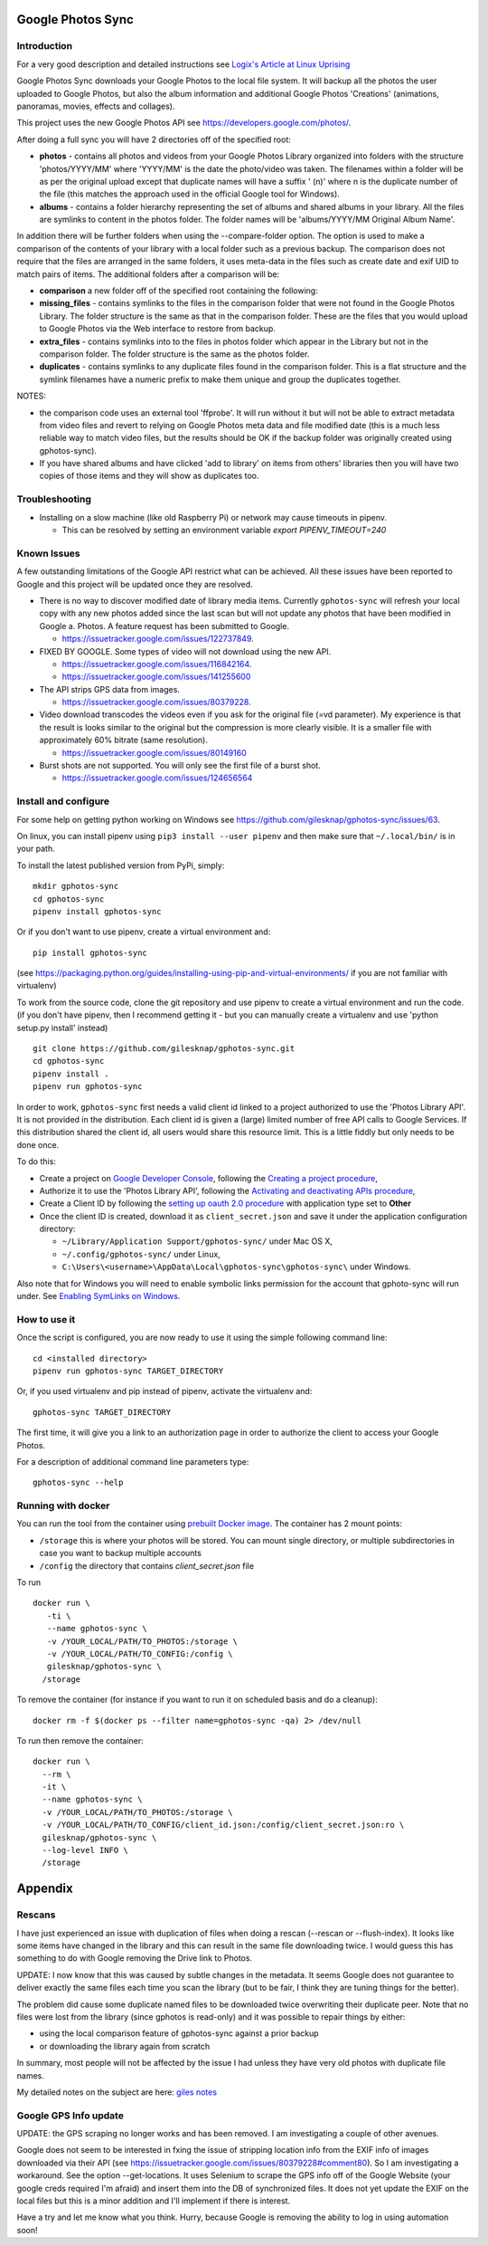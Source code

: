 |build_status|
|coverage|
|codacy|
|pypi|


Google Photos Sync
==================

Introduction
------------
For a very good description and detailed instructions see `Logix's Article at Linux Uprising`_

.. _`Logix's Article at Linux Uprising`: https://www.linuxuprising.com/2019/06/how-to-backup-google-photos-to-your.html

Google Photos Sync downloads your Google Photos to the local file system. It will backup all the photos the
user uploaded to
Google Photos, but also the album information and additional Google Photos 'Creations' (animations, panoramas,
movies, effects and collages).

This project uses the new Google Photos API see https://developers.google.com/photos/.

After doing a full sync you will have 2 directories off of the specified root:

* **photos** - contains all photos and videos from your Google Photos Library organized into folders with the
  structure 'photos/YYYY/MM' where 'YYYY/MM' is the date the photo/video was taken. The filenames within a folder
  will be as per the original upload except that duplicate names will have a suffix ' (n)' where n is the duplicate number
  of the file (this matches the approach used in the official Google tool for Windows).

* **albums** - contains a folder hierarchy representing the set of albums  and shared albums in your library. All
  the files are symlinks to content in the photos folder. The folder names  will be
  'albums/YYYY/MM Original Album Name'.

In addition there will be further folders when using the --compare-folder option.  The option is used to make a
comparison of the contents of your library with a local folder such as a previous backup. The comparison does not require
that the files are arranged in the same folders, it uses meta-data in the files such as create date and
exif UID to match pairs of items. The additional folders after a comparison will be:

* **comparison** a new folder off of the specified root containing the following:

* **missing_files** - contains symlinks to the files in the comparison folder that were not found in the Google
  Photos Library. The folder structure is the same as that in the comparison folder. These are the
  files that you would upload to Google Photos via the Web interface to restore from backup.

* **extra_files** - contains symlinks into to the files in photos folder which appear in the Library but not in the
  comparison folder. The folder structure is the same as the photos folder.

* **duplicates** - contains symlinks to any duplicate files found in the comparison folder. This is a flat structure
  and the symlink filenames have a numeric prefix to make them unique and group the duplicates together.

NOTES:

* the comparison code uses an external tool 'ffprobe'. It will run without it but will not be able to
  extract metadata from video files and revert to relying on Google Photos meta data and file modified date (this is
  a much less reliable way to match video files, but the results should be OK if the backup folder
  was originally created using gphotos-sync).
* If you have shared albums and have clicked 'add to library' on items from others' libraries then you will have two
  copies of those items and they will show as duplicates too.

Troubleshooting
---------------

- Installing on a slow machine (like old Raspberry Pi) or network may cause timeouts in pipenv. 

  - This can be resolved by setting an environment variable `export PIPENV_TIMEOUT=240`

Known Issues
------------
A few outstanding limitations of the Google API restrict what can be achieved. All these issues have been reported
to Google and this project will be updated once they are resolved.

- There is no way to discover modified date of library media items. Currently ``gphotos-sync`` will refresh your local
  copy with any new photos added since the last scan but will not update any photos that have been modified in Google
  a. Photos. A feature request has been submitted to Google.
  
  - https://issuetracker.google.com/issues/122737849.
  
- FIXED BY GOOGLE. Some types of video will not download using the new API. 

  - https://issuetracker.google.com/issues/116842164.
  - https://issuetracker.google.com/issues/141255600
  
- The API strips GPS data from images.

  - https://issuetracker.google.com/issues/80379228.
  
- Video download transcodes the videos even if you ask for the original file (=vd parameter).
  My experience is that the result is looks similar to the original
  but the compression is more clearly visible. It is a smaller file with approximately 60% bitrate (same resolution).
  
  - https://issuetracker.google.com/issues/80149160
  
- Burst shots are not supported. You will only see the first file of a burst shot.

  - https://issuetracker.google.com/issues/124656564


Install and configure
---------------------
For some help on getting python working on Windows see https://github.com/gilesknap/gphotos-sync/issues/63.

On linux, you can install pipenv using ``pip3 install --user pipenv`` and then make sure that ``~/.local/bin/`` is in your path.

To install the latest published version from PyPi, simply::

   mkdir gphotos-sync
   cd gphotos-sync
   pipenv install gphotos-sync

Or if you don't want to use pipenv, create a virtual environment and::

   pip install gphotos-sync

(see https://packaging.python.org/guides/installing-using-pip-and-virtual-environments/ if you are not familiar with virtualenv)

To work from the source code, clone the git repository and use pipenv to create a virtual environment and run
the code. (if you don't have pipenv, then I recommend getting it - but you can manually create a virtualenv and use
'python setup.py install' instead) ::

  git clone https://github.com/gilesknap/gphotos-sync.git
  cd gphotos-sync
  pipenv install .
  pipenv run gphotos-sync

In order to work, ``gphotos-sync`` first needs a valid client id linked to a project
authorized to use the 'Photos Library API'. It is not provided in the distribution. Each client id
is given a (large) limited number of free API calls to Google Services. If this distribution shared the client id,
all users would share this resource limit. This is a little fiddly but only needs to be done once.

To do this:

- Create a project on `Google Developer Console`_, following the `Creating a project procedure`_,

- Authorize it to use the 'Photos Library API', following the `Activating and deactivating APIs procedure`_,

- Create a Client ID by following the `setting up oauth 2.0 procedure`_ with application type set to **Other**

- Once the client ID is created, download it as ``client_secret.json`` and save it under the application
  configuration directory:

  - ``~/Library/Application Support/gphotos-sync/`` under Mac OS X,
  - ``~/.config/gphotos-sync/`` under Linux,
  - ``C:\Users\<username>\AppData\Local\gphotos-sync\gphotos-sync\`` under Windows.

Also note that for Windows you will need to enable symbolic links permission for the account that gphoto-sync
will run under. See `Enabling SymLinks on Windows`_.
 

.. _`Google Developer Console`: https://developers.google.com/console/
.. _`Creating a project procedure`: https://cloud.google.com/resource-manager/docs/creating-managing-projects
.. _`Activating and Deactivating APIs procedure`: https://cloud.google.com/apis/docs/enable-disable-apis
.. _`setting up oauth 2.0 procedure`: https://support.google.com/cloud/answer/6158849?hl=en
.. _`Enabling SymLinks on Windows`: https://community.perforce.com/s/article/3472


How to use it
-------------

Once the script is configured, you are now ready to use it using the simple following command line::

  cd <installed directory>
  pipenv run gphotos-sync TARGET_DIRECTORY

Or, if you used virtualenv and pip instead of pipenv, activate the virtualenv and::

  gphotos-sync TARGET_DIRECTORY
  
The first time, it will give you a link to an authorization page in order to authorize the client to access your
Google Photos.

For a description of additional command line parameters type::

  gphotos-sync --help

Running with docker
-------------------
You can run the tool from the container using |docker|_. The container has 2 mount points:

.. |docker| replace:: prebuilt Docker image
.. _docker: https://hub.docker.com/r/gilesknap/gphotos-sync

-  ``/storage`` this is where your photos will be stored. You can mount single directory, or multiple subdirectories in case you want to backup multiple accounts
-  ``/config`` the directory that contains `client_secret.json` file
  
To run ::

    docker run \
       -ti \
       --name gphotos-sync \
       -v /YOUR_LOCAL/PATH/TO_PHOTOS:/storage \
       -v /YOUR_LOCAL/PATH/TO_CONFIG:/config \
       gilesknap/gphotos-sync \
      /storage

To remove the container (for instance if you want to run it on scheduled basis and do a cleanup)::

    docker rm -f $(docker ps --filter name=gphotos-sync -qa) 2> /dev/null
    
To run then remove the container::

    docker run \
      --rm \
      -it \
      --name gphotos-sync \
      -v /YOUR_LOCAL/PATH/TO_PHOTOS:/storage \
      -v /YOUR_LOCAL/PATH/TO_CONFIG/client_id.json:/config/client_secret.json:ro \
      gilesknap/gphotos-sync \
      --log-level INFO \
      /storage

Appendix
========

Rescans
-------
I have just experienced an issue with duplication of files when doing a rescan
(--rescan or --flush-index). It looks like some items have changed in the
library and this can result in the same file downloading
twice. I would guess this has something to do with Google removing the
Drive link to Photos.

UPDATE: I now know that this was caused by subtle changes in the metadata.
It seems Google does not guarantee to deliver exactly the same files each
time you scan the library (but to be fair, I think they are tuning things for
the better).

The problem did cause some duplicate named files to be downloaded twice
overwriting their duplicate peer. Note that no files were lost from the library
(since gphotos is read-only) and it was possible to repair things by either:

- using the local comparison feature of gphotos-sync against a prior backup
- or downloading the library again from scratch

In summary, most people will not be affected by the issue I
had unless they have very old photos with duplicate file names.

My detailed notes on the subject are here: `giles notes`_

..  _`giles notes`: https://docs.google.com/document/d/1hK_GDLUwP7PpD1VmDbDsYLyTfbZGv2C-JCihezYhiLY/edit?usp=sharing

Google GPS Info update
----------------------
UPDATE: the GPS scraping no longer works and has been removed. I am investigating a couple of other avenues.

Google does not seem to be interested in fxing the issue of stripping location info from the EXIF info of images
downloaded via their API (see https://issuetracker.google.com/issues/80379228#comment80). So I am investigating a workaround. See the option --get-locations. It uses
Selenium to scrape the GPS info off of the Google Website (your google creds required I'm afraid) and
insert them into the DB of synchronized files. It does not yet update the EXIF on the local files but this
is a minor addition and I'll implement if there is interest.

Have a try and let me know what you think. Hurry, because Google is removing the ability to log in using
automation soon!

.. |build_status| image:: https://travis-ci.org/gilesknap/gphotos-sync.svg?branch=master&style=flat
    :target: https://travis-ci.org/gilesknap/gphotos-sync
    :alt: Build Status

.. |coverage| image:: https://codecov.io/gh/gilesknap/gphotos-sync/branch/master/graph/badge.svg
    :target: https://codecov.io/gh/gilesknap/gphotos-sync
    :alt: Test coverage

.. |codacy| image:: https://api.codacy.com/project/badge/Grade/5a5b8c359800462e90ee2ba21a969f87
   :alt: Codacy Badge
   :target: https://app.codacy.com/app/giles.knap/gphotos-sync?utm_source=github.com&utm_medium=referral&utm_content=gilesknap/gphotos-sync&utm_campaign=Badge_Grade_Dashboard

.. |pypi| image:: https://badge.fury.io/py/gphotos-sync.svg
   :target: https://badge.fury.io/py/gphotos-sync
